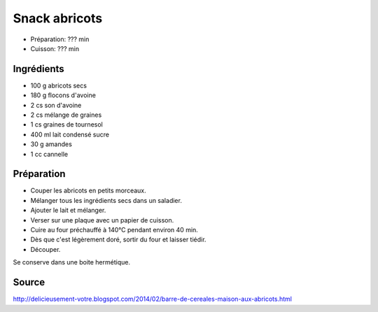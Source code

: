 .. index:: Snacks; ...abricots
.. index:: A ESSAYER; Snack abricots

.. index:: Abricot; Snack abricots
.. index:: Flocon d'avoine; Snack abricots
.. index:: Son d'avoine; Snack abricots
.. index:: Graine de tournesol; Snack abricots
.. index:: Lait condense; Snack abricots
.. index:: Amande; Snack abricots
.. index:: Cannelle; Snack abricots

.. _cuisine_snack_abricots:

Snack abricots
##############

* Préparation: ??? min
* Cuisson: ??? min


Ingrédients
===========

* 100 g abricots secs
* 180 g flocons d'avoine
* 2 cs son d'avoine
* 2 cs mélange de graines
* 1 cs graines de tournesol
* 400 ml lait condensé sucre
* 30 g amandes
* 1 cc cannelle


Préparation
===========

* Couper les abricots en petits morceaux.
* Mélanger tous les ingrédients secs dans un saladier.
* Ajouter le lait et mélanger.
* Verser sur une plaque avec un papier de cuisson.
* Cuire au four préchauffé à 140°C pendant environ 40 min.
* Dès que c'est légèrement doré, sortir du four et laisser tiédir.
* Découper.

Se conserve dans une boite hermétique.


Source
======

http://delicieusement-votre.blogspot.com/2014/02/barre-de-cereales-maison-aux-abricots.html
